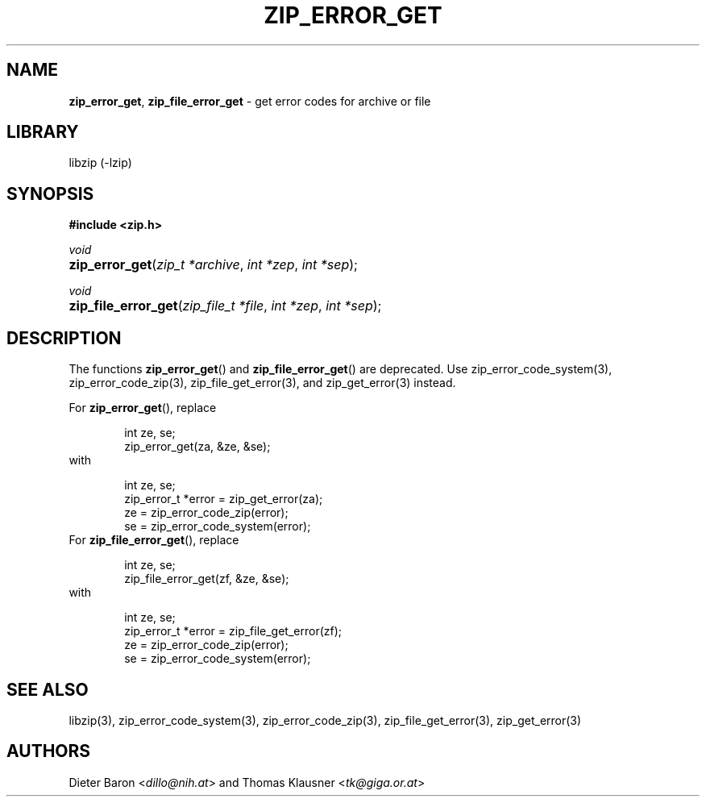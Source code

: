 .TH "ZIP_ERROR_GET" "3" "December 2, 2014" "NiH" "Library Functions Manual"
.nh
.if n .ad l
.SH "NAME"
\fBzip_error_get\fR,
\fBzip_file_error_get\fR
\- get error codes for archive or file
.SH "LIBRARY"
libzip (-lzip)
.SH "SYNOPSIS"
\fB#include <zip.h>\fR
.sp
\fIvoid\fR
.PD 0
.HP 4n
\fBzip_error_get\fR(\fIzip_t\ *archive\fR, \fIint\ *zep\fR, \fIint\ *sep\fR);
.PD
.PP
\fIvoid\fR
.PD 0
.HP 4n
\fBzip_file_error_get\fR(\fIzip_file_t\ *file\fR, \fIint\ *zep\fR, \fIint\ *sep\fR);
.PD
.SH "DESCRIPTION"
The functions
\fBzip_error_get\fR()
and
\fBzip_file_error_get\fR()
are deprecated.
Use
zip_error_code_system(3),
zip_error_code_zip(3),
zip_file_get_error(3),
and
zip_get_error(3)
instead.
.PP
For
\fBzip_error_get\fR(),
replace
.nf
.sp
.RS 6n
int ze, se;
zip_error_get(za, &ze, &se);
.RE
.fi
with
.nf
.sp
.RS 6n
int ze, se;
zip_error_t *error = zip_get_error(za);
ze = zip_error_code_zip(error);
se = zip_error_code_system(error);
.RE
.fi
For
\fBzip_file_error_get\fR(),
replace
.nf
.sp
.RS 6n
int ze, se;
zip_file_error_get(zf, &ze, &se);
.RE
.fi
with
.nf
.sp
.RS 6n
int ze, se;
zip_error_t *error = zip_file_get_error(zf);
ze = zip_error_code_zip(error);
se = zip_error_code_system(error);
.RE
.fi
.SH "SEE ALSO"
libzip(3),
zip_error_code_system(3),
zip_error_code_zip(3),
zip_file_get_error(3),
zip_get_error(3)
.SH "AUTHORS"
Dieter Baron <\fIdillo@nih.at\fR>
and
Thomas Klausner <\fItk@giga.or.at\fR>
